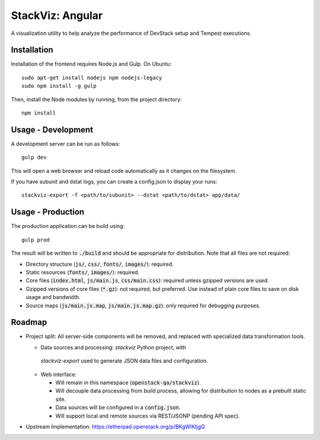 =================
StackViz: Angular
=================
A visualization utility to help analyze the performance of DevStack setup and
Tempest executions.

Installation
============
Installation of the frontend requires Node.js and Gulp. On Ubuntu::

    sudo apt-get install nodejs npm nodejs-legacy
    sudo npm install -g gulp

Then, install the Node modules by running, from the project directory::

    npm install

Usage - Development
===================
A development server can be run as follows::

    gulp dev

This will open a web browser and reload code automatically as it changes on the
filesystem.

If you have subunit and dstat logs, you can create a config.json to display
your runs::

    stackviz-export -f <path/to/subunit> --dstat <path/to/dstat> app/data/


Usage - Production
==================
The production application can be build using::

    gulp prod

The result will be written to :code:`./build` and should be appropriate for
distribution. Note that all files are not required:

- Directory structure (:code:`js/`, :code:`css/`, :code:`fonts/`,
  :code:`images/`): required.
- Static resources (:code:`fonts/`, :code:`images/`): required.
- Core files (:code:`index.html`, :code:`js/main.js`, :code:`css/main.css`):
  required unless gzipped versions are used.
- Gzipped versions of core files (:code:`*.gz`): not required, but preferred.
  Use instead of plain core files to save on disk usage and bandwidth.
- Source maps (:code:`js/main.js.map`, :code:`js/main.js.map.gz`): only required
  for debugging purposes.

Roadmap
=======
- Project split: All server-side components will be removed, and replaced with
  specialized data transformation tools.

  - Data sources and processing: `stackviz` Python project, with
   `stackviz-export` used to generate JSON data files and configuration.

  - Web interface:

    - Will remain in this namespace (:code:`openstack-qa/stackviz`).
    - Will decouple data processing from build process, allowing for
      distribution to nodes as a prebuilt static site.
    - Data sources will be configured in a :code:`config.json`.
    - Will support local and remote sources via REST/JSONP (pending API spec).

- Upstream Implementation: https://etherpad.openstack.org/p/BKgWlKIjgQ
